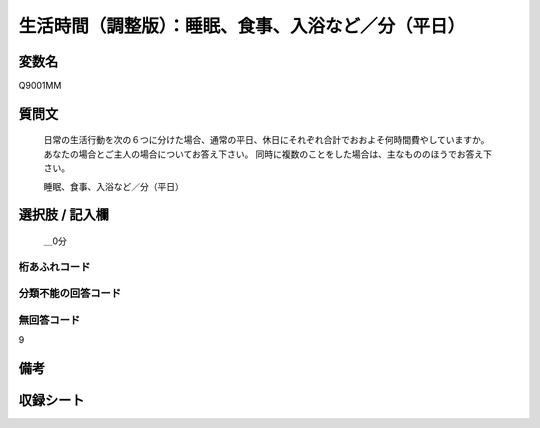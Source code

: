 .. title:: Q9001MM
.. rst-class:: item
=================================================================================================
生活時間（調整版）：睡眠、食事、入浴など／分（平日）
=================================================================================================

.. rst-class:: varname
変数名
==================

Q9001MM

.. rst-class:: question
質問文
==================


   日常の生活行動を次の６つに分けた場合、通常の平日、休日にそれぞれ合計でおおよそ何時間費やしていますか。 あなたの場合とご主人の場合についてお答え下さい。 同時に複数のことをした場合は、主なもののほうでお答え下さい。
   
   
   睡眠、食事、入浴など／分（平日）



.. rst-class:: answer
選択肢 / 記入欄
======================

  ＿0分



.. rst-class:: overflow
桁あふれコード
-------------------------------



.. rst-class:: not_available
分類不能の回答コード
-------------------------------------



.. rst-class:: not_available
無回答コード
-------------------------------------
9


.. rst-class:: bikou
備考
==================



.. rst-class:: include_sheet
収録シート
=======================================
.. hlist::
   :columns: 3

   * p21abcd_3

   * p21e_3

   * p22_3

   * p23_3




.. index:: Q9001MM

